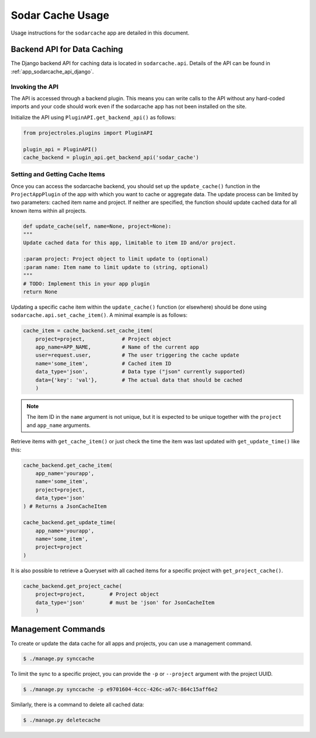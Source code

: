 .. _app_sodarcache_usage:


Sodar Cache Usage
^^^^^^^^^^^^^^^^^

Usage instructions for the ``sodarcache`` app are detailed in this document.


Backend API for Data Caching
============================

The Django backend API for caching data is located in ``sodarcache.api``.
Details of the API can be found in :ref:`app_sodarcache_api_django`.

Invoking the API
----------------

The API is accessed through a backend plugin. This means you can write calls to
the API without any hard-coded imports and your code should work even if the
sodarcache app has not been installed on the site.

Initialize the API using ``PluginAPI.get_backend_api()`` as follows:

.. code-block:: python

    from projectroles.plugins import PluginAPI

    plugin_api = PluginAPI()
    cache_backend = plugin_api.get_backend_api('sodar_cache')

Setting and Getting Cache Items
-------------------------------

Once you can access the sodarcache backend, you should set up the
``update_cache()`` function in the ``ProjectAppPlugin`` of the app with which
you want to cache or aggregate data. The update process can be limited by two
parameters: cached item name and project. If neither are specified, the function
should update cached data for all known items within all projects.

.. code-block:: python

        def update_cache(self, name=None, project=None):
        """
        Update cached data for this app, limitable to item ID and/or project.

        :param project: Project object to limit update to (optional)
        :param name: Item name to limit update to (string, optional)
        """
        # TODO: Implement this in your app plugin
        return None

Updating a specific cache item within the ``update_cache()`` function (or
elsewhere) should be done using ``sodarcache.api.set_cache_item()``. A minimal
example is as follows:

.. code-block:: python

    cache_item = cache_backend.set_cache_item(
        project=project,            # Project object
        app_name=APP_NAME,          # Name of the current app
        user=request.user,          # The user triggering the cache update
        name='some_item',           # Cached item ID
        data_type='json',           # Data type ("json" currently supported)
        data={'key': 'val'},        # The actual data that should be cached
        )

.. note::

    The item ID in the ``name`` argument is not unique, but it is expected to
    be unique together with the ``project`` and ``app_name`` arguments.

Retrieve items with ``get_cache_item()`` or just check the
time the item was last updated with ``get_update_time()`` like
this:

.. code-block:: python

    cache_backend.get_cache_item(
        app_name='yourapp',
        name='some_item',
        project=project,
        data_type='json'
    ) # Returns a JsonCacheItem

    cache_backend.get_update_time(
        app_name='yourapp',
        name='some_item',
        project=project
    )

It is also possible to retrieve a Queryset with all cached items for a specific
project with ``get_project_cache()``.

.. code-block:: python

    cache_backend.get_project_cache(
        project=project,        # Project object
        data_type='json'        # must be 'json' for JsonCacheItem
        )


Management Commands
===================

To create or update the data cache for all apps and projects, you can use a
management command.

.. code-block:: console

    $ ./manage.py synccache

To limit the sync to a specific project, you can provide the ``-p`` or
``--project`` argument with the project UUID.

.. code-block:: console

    $ ./manage.py synccache -p e9701604-4ccc-426c-a67c-864c15aff6e2

Similarly, there is a command to delete all cached data:

.. code-block:: console

    $ ./manage.py deletecache
